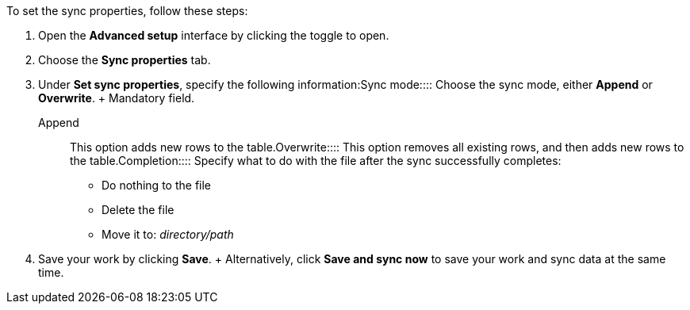 To set the sync properties, follow these steps:

. Open the *Advanced setup* interface by clicking the toggle to open.
. Choose the *Sync properties* tab.
. Under *Set sync properties*, specify the following information:+++<dlentry id="set-sync-properties-mode">+++Sync mode::::
Choose the sync mode, either *Append* or *Overwrite*.
+ Mandatory field.
+
+++<dlentry>+++Append::::  This option adds new rows to the table.+++</dlentry>++++++<dlentry>+++Overwrite::::  This option removes all existing rows, and then adds new rows to the table.+++</dlentry>++++++</dlentry>++++++<dlentry id="set-sync-properties-completion">+++Completion::::  Specify what to do with the file after the sync successfully completes: +

* Do nothing to the file
* Delete the file
* Move it to: _directory/path_+++</dlentry>+++
. Save your work by clicking *Save*.
+ Alternatively, click *Save and sync now* to save your work and sync data at the same time.
